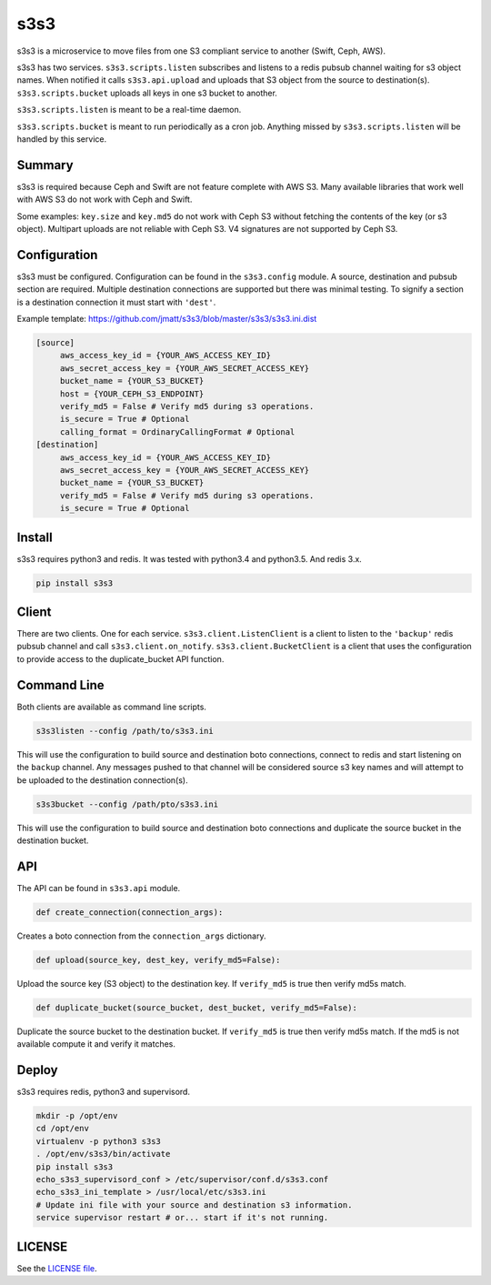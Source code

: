 ####
s3s3
####

s3s3 is a microservice to move files from one S3 compliant service to another (Swift, Ceph, AWS).

s3s3 has two services. ``s3s3.scripts.listen`` subscribes and listens to a redis pubsub channel waiting for s3 object names. When notified it calls ``s3s3.api.upload`` and uploads that S3 object from the source to destination(s). ``s3s3.scripts.bucket`` uploads all keys in one s3 bucket to another.

``s3s3.scripts.listen`` is meant to be a real-time daemon.

``s3s3.scripts.bucket`` is meant to run periodically as a cron job. Anything missed by ``s3s3.scripts.listen`` will be handled by this service.

Summary
=======

s3s3 is required because Ceph and Swift are not feature complete with AWS S3. Many available libraries that work well with AWS S3 do not work with Ceph and Swift.

Some examples: ``key.size`` and ``key.md5`` do not work with Ceph S3 without fetching the contents of the key (or s3 object). Multipart uploads are not reliable with Ceph S3. V4 signatures are not supported by Ceph S3.

Configuration
=============

s3s3 must be configured. Configuration can be found in the ``s3s3.config`` module. A source, destination and pubsub section are required. Multiple destination connections are supported but there was minimal testing. To signify a section is a destination connection it must start with ``'dest'``.

Example template: https://github.com/jmatt/s3s3/blob/master/s3s3/s3s3.ini.dist

.. code-block:: ini

   [source]
        aws_access_key_id = {YOUR_AWS_ACCESS_KEY_ID}
        aws_secret_access_key = {YOUR_AWS_SECRET_ACCESS_KEY}
        bucket_name = {YOUR_S3_BUCKET}
        host = {YOUR_CEPH_S3_ENDPOINT}
        verify_md5 = False # Verify md5 during s3 operations. 
        is_secure = True # Optional
        calling_format = OrdinaryCallingFormat # Optional
   [destination]
        aws_access_key_id = {YOUR_AWS_ACCESS_KEY_ID}
        aws_secret_access_key = {YOUR_AWS_SECRET_ACCESS_KEY}
        bucket_name = {YOUR_S3_BUCKET}
        verify_md5 = False # Verify md5 during s3 operations. 
        is_secure = True # Optional

Install
=======

s3s3 requires python3 and redis. It was tested with python3.4 and python3.5. And redis 3.x.

.. code-block:: bash

   pip install s3s3

Client
======

There are two clients. One for each service. ``s3s3.client.ListenClient`` is a client to listen to the ``'backup'`` redis pubsub channel and call ``s3s3.client.on_notify``. ``s3s3.client.BucketClient`` is a client that uses the configuration to provide access to the duplicate_bucket API function.

Command Line
============

Both clients are available as command line scripts.

.. code-block:: bash

   s3s3listen --config /path/to/s3s3.ini

This will use the configuration to build source and destination boto connections, connect to redis and start listening on the ``backup`` channel. Any messages pushed to that channel will be considered source s3 key names and will attempt to be uploaded to the destination connection(s).

.. code-block:: bash

   s3s3bucket --config /path/pto/s3s3.ini

This will use the configuration to build source and destination boto connections and duplicate the source bucket in the destination bucket.

API
===

The API can be found in ``s3s3.api`` module.

.. code-block:: python

   def create_connection(connection_args):

Creates a boto connection from the ``connection_args`` dictionary.

.. code-block:: python

   def upload(source_key, dest_key, verify_md5=False):

Upload the source key (S3 object) to the destination key. If ``verify_md5`` is true then verify md5s match.

.. code-block:: python

   def duplicate_bucket(source_bucket, dest_bucket, verify_md5=False):

Duplicate the source bucket to the destination bucket. If ``verify_md5`` is true then verify md5s match. If the md5 is not available compute it and verify it matches.

Deploy
======

s3s3 requires redis, python3 and supervisord.

.. code-block:: bash

   mkdir -p /opt/env
   cd /opt/env
   virtualenv -p python3 s3s3
   . /opt/env/s3s3/bin/activate
   pip install s3s3
   echo_s3s3_supervisord_conf > /etc/supervisor/conf.d/s3s3.conf
   echo_s3s3_ini_template > /usr/local/etc/s3s3.ini
   # Update ini file with your source and destination s3 information.
   service supervisor restart # or... start if it's not running.

LICENSE
=======

See the `LICENSE file </LICENSE>`_.
